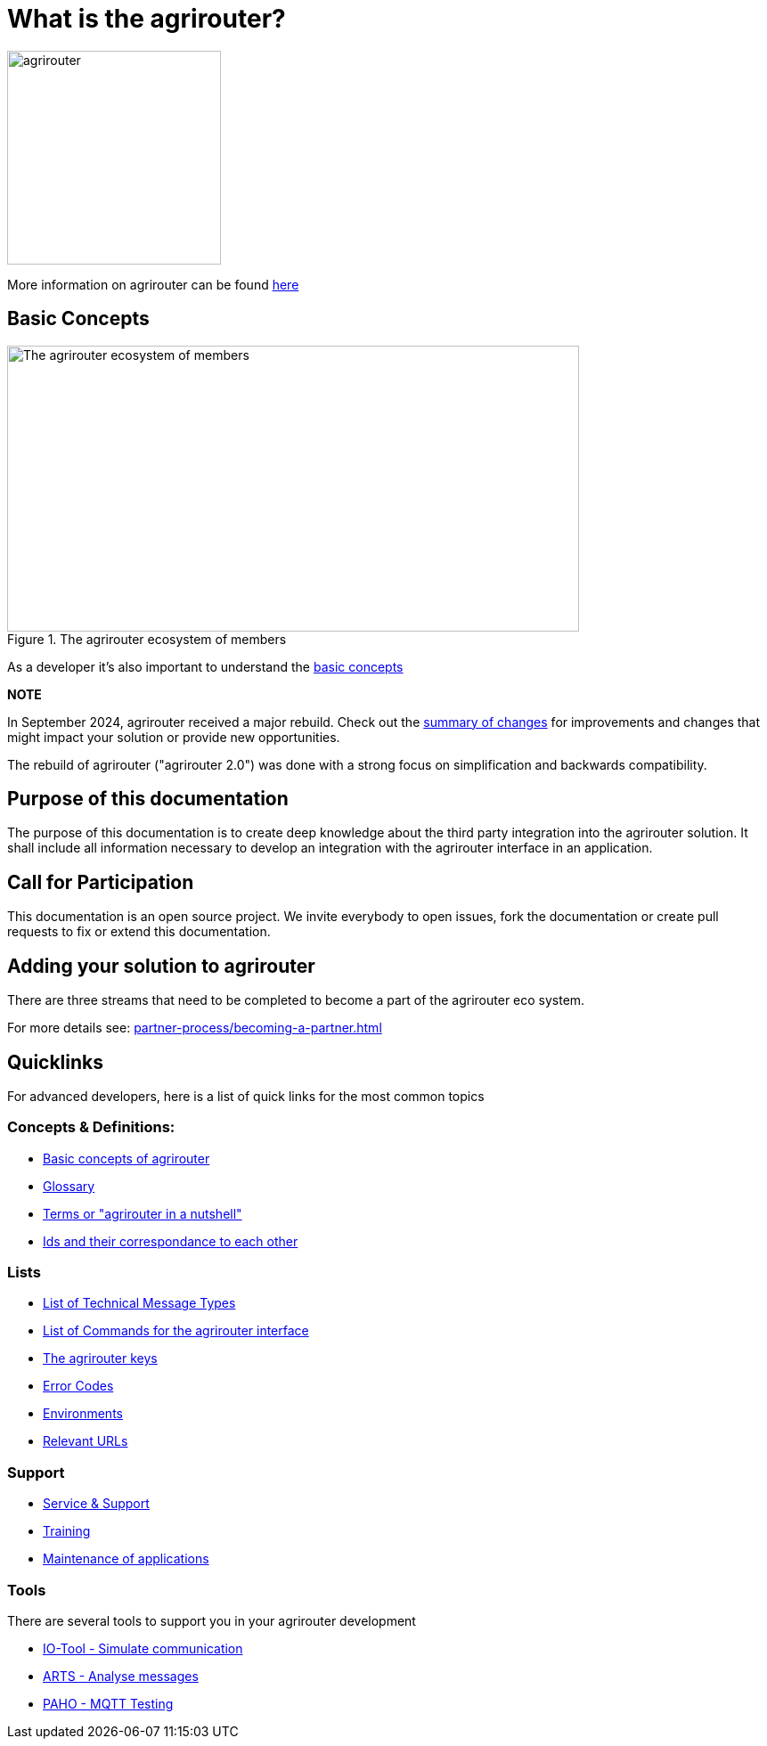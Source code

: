 = What is the agrirouter?

:imagesdir: assets/images

image::agrirouter.svg[agrirouter,240]

More information on agrirouter can be found xref:general.adoc[here]

== Basic Concepts

.The agrirouter ecosystem of members
image::general/ecosystem.svg[The agrirouter ecosystem of members,642,321]

As a developer it's also important to understand the xref:basic-concepts.adoc[basic concepts]


**NOTE**
====
In September 2024, agrirouter received a major rebuild. Check out the xref:ar2/summary.adoc[summary of changes] for improvements and changes that might impact your solution or provide new opportunities. 

The rebuild of agrirouter ("agrirouter 2.0") was done with a strong focus on simplification and backwards compatibility.
====

== Purpose of this documentation

The purpose of this documentation is to create deep knowledge about the third party integration into the agrirouter solution. It shall include all information necessary to develop an integration with the agrirouter interface in an application.


== Call for Participation

This documentation is an open source project. We invite everybody to open issues, fork the documentation or create pull requests to fix or extend this documentation.

== Adding your solution to agrirouter
There are three streams that need to be completed to become a part of the agrirouter eco system.

For more details see: xref:partner-process/becoming-a-partner.adoc[]

== Quicklinks
For advanced developers, here is a list of quick links for the most common topics

=== Concepts & Definitions:

* xref:basic-concepts.adoc[Basic concepts of agrirouter]
* xref:glossary.adoc[Glossary]
* xref:terms.adoc[Terms or "agrirouter in a nutshell"]
* xref:ids-and-definitions.adoc[Ids and their  correspondance to each other]

=== Lists

* xref:tmt/overview.adoc[List of Technical Message Types]
* xref:commands/overview.adoc[List of Commands for the agrirouter interface]
* xref:keys.adoc[The agrirouter keys]
* xref:error-codes.adoc[Error Codes]
* xref:integration/environments.adoc[Environments]
* xref:urls.adoc[Relevant URLs]

=== Support
* xref:service-support.adoc[Service & Support]
* xref:training.adoc[Training]
* xref:maintenance.adoc[Maintenance of applications]

=== Tools

There are several tools to support you in your agrirouter development

** xref:tools/io-tool/overview.adoc[IO-Tool - Simulate communication]
** xref:tools/arts.adoc[ARTS - Analyse messages]
** xref:tools/paho.adoc[PAHO - MQTT Testing]



